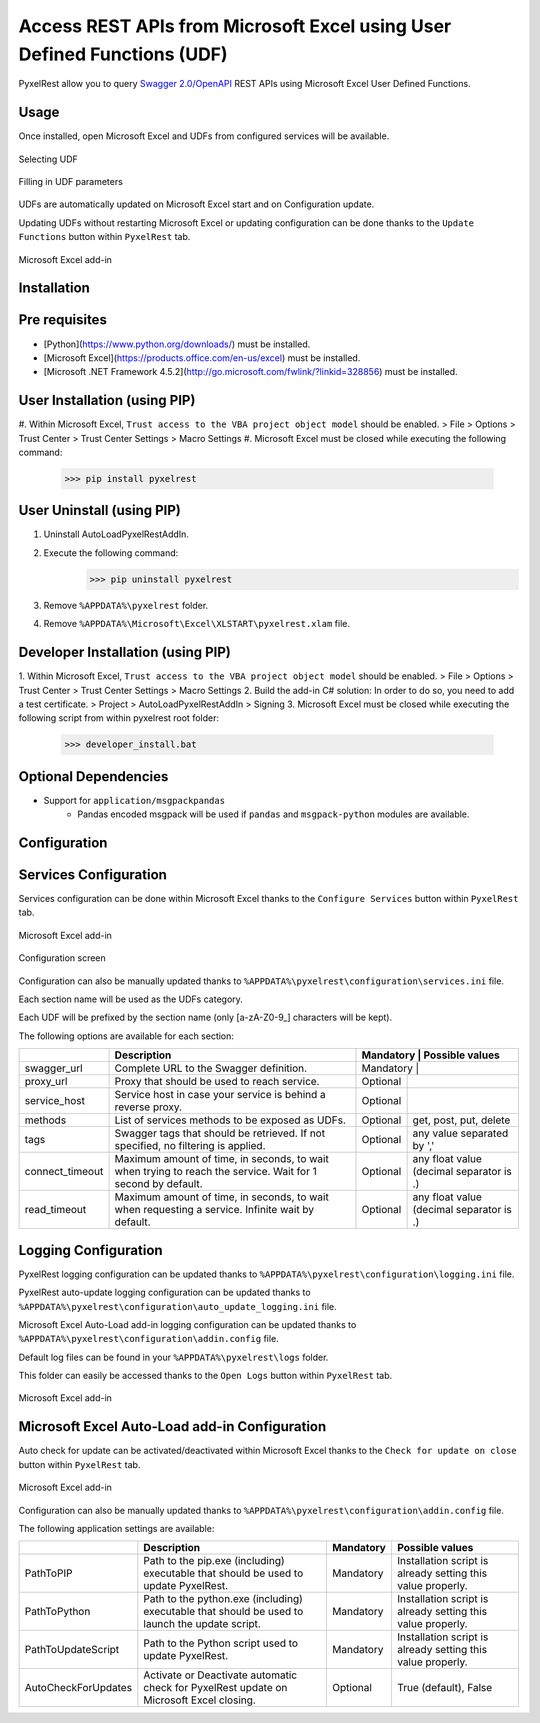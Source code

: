 Access REST APIs from Microsoft Excel using User Defined Functions (UDF)
========================================================================
PyxelRest allow you to query `Swagger 2.0/OpenAPI <https://www.openapis.org>`_ REST APIs using Microsoft Excel User Defined Functions.

Usage
-----

Once installed, open Microsoft Excel and UDFs from configured services will be available.

.. figure:: addin/AutoLoadPyxelRestAddIn/resources/screenshot_udfs_category.PNG
   :align: center

   Selecting UDF

.. figure:: addin/AutoLoadPyxelRestAddIn/resources/screenshot_udf_arguments.PNG
   :align: center

   Filling in UDF parameters

UDFs are automatically updated on Microsoft Excel start and on Configuration update.

Updating UDFs without restarting Microsoft Excel or updating configuration can be done thanks to the ``Update Functions`` button within ``PyxelRest`` tab.

.. figure:: addin/AutoLoadPyxelRestAddIn/resources/screenshot_pyxelrest_auto_load_ribbon.PNG
   :align: center

   Microsoft Excel add-in

Installation
------------
Pre requisites
--------------

- [Python](https://www.python.org/downloads/) must be installed.
- [Microsoft Excel](https://products.office.com/en-us/excel) must be installed.
- [Microsoft .NET Framework 4.5.2](http://go.microsoft.com/fwlink/?linkid=328856) must be installed.

User Installation (using PIP)
-----------------------------

#. Within Microsoft Excel, ``Trust access to the VBA project object model`` should be enabled.
> File > Options > Trust Center > Trust Center Settings > Macro Settings
#. Microsoft Excel must be closed while executing the following command:
        >>> pip install pyxelrest

User Uninstall (using PIP)
--------------------------

1. Uninstall AutoLoadPyxelRestAddIn.
2. Execute the following command:
        >>> pip uninstall pyxelrest
3. Remove ``%APPDATA%\pyxelrest`` folder.
4. Remove ``%APPDATA%\Microsoft\Excel\XLSTART\pyxelrest.xlam`` file.

Developer Installation (using PIP)
----------------------------------

1. Within Microsoft Excel, ``Trust access to the VBA project object model`` should be enabled.
> File > Options > Trust Center > Trust Center Settings > Macro Settings
2. Build the add-in C# solution:
In order to do so, you need to add a test certificate.
> Project > AutoLoadPyxelRestAddIn > Signing
3. Microsoft Excel must be closed while executing the following script from within pyxelrest root folder:
        >>> developer_install.bat

Optional Dependencies
---------------------

- Support for ``application/msgpackpandas``
    - Pandas encoded msgpack will be used if ``pandas`` and ``msgpack-python`` modules are available.

Configuration
-------------

Services Configuration
----------------------

Services configuration can be done within Microsoft Excel thanks to the ``Configure Services`` button within ``PyxelRest`` tab.

.. figure:: addin/AutoLoadPyxelRestAddIn/resources/screenshot_pyxelrest_auto_load_ribbon.PNG
   :align: center

   Microsoft Excel add-in

.. figure:: addin/AutoLoadPyxelRestAddIn/resources/screenshot_configure_pyxelrest_services.PNG
   :align: center

   Configuration screen

Configuration can also be manually updated thanks to ``%APPDATA%\pyxelrest\configuration\services.ini`` file.

Each section name will be used as the UDFs category.

Each UDF will be prefixed by the section name (only [a-zA-Z0-9_] characters will be kept).

The following options are available for each section:

+-----------------+-------------------------------------------------------------------------------------------------------------+-----------+------------------------------------------+
|                 | Description                                                                                                 | Mandatory | Possible values                          |
+=================+=================================================================================================+===========+======================================================+
| swagger_url     | Complete URL to the Swagger definition.                                                                     | Mandatory |                                          |
+-----------------+-------------------------------------------------------------------------------------------------------------+-----------+------------------------------------------+
| proxy_url       | Proxy that should be used to reach service.                                                                 | Optional  |                                          |
+-----------------+-------------------------------------------------------------------------------------------------------------+-----------+------------------------------------------+
| service_host    | Service host in case your service is behind a reverse proxy.                                                | Optional  |                                          |
+-----------------+-------------------------------------------------------------------------------------------------------------+-----------+------------------------------------------+
| methods         | List of services methods to be exposed as UDFs.                                                             | Optional  | get, post, put, delete                   |
+-----------------+-------------------------------------------------------------------------------------------------------------+-----------+------------------------------------------+
| tags            | Swagger tags that should be retrieved. If not specified, no filtering is applied.                           | Optional  | any value separated by ','               |
+-----------------+-------------------------------------------------------------------------------------------------------------+-----------+------------------------------------------+
| connect_timeout | Maximum amount of time, in seconds, to wait when trying to reach the service. Wait for 1 second by default. | Optional  | any float value (decimal separator is .) |
+-----------------+-------------------------------------------------------------------------------------------------------------+-----------+------------------------------------------+
| read_timeout    | Maximum amount of time, in seconds, to wait when requesting a service. Infinite wait by default.            | Optional  | any float value (decimal separator is .) |
+-----------------+-------------------------------------------------------------------------------------------------------------+-----------+------------------------------------------+

Logging Configuration
---------------------

PyxelRest logging configuration can be updated thanks to ``%APPDATA%\pyxelrest\configuration\logging.ini`` file.

PyxelRest auto-update logging configuration can be updated thanks to ``%APPDATA%\pyxelrest\configuration\auto_update_logging.ini`` file.

Microsoft Excel Auto-Load add-in logging configuration can be updated thanks to ``%APPDATA%\pyxelrest\configuration\addin.config`` file.

Default log files can be found in your ``%APPDATA%\pyxelrest\logs`` folder.

This folder can easily be accessed thanks to the ``Open Logs`` button within ``PyxelRest`` tab.

.. figure:: addin/AutoLoadPyxelRestAddIn/resources/screenshot_pyxelrest_auto_load_ribbon.PNG
   :align: center

   Microsoft Excel add-in

Microsoft Excel Auto-Load add-in Configuration
----------------------------------------------

Auto check for update can be activated/deactivated within Microsoft Excel thanks to the ``Check for update on close`` button within ``PyxelRest`` tab.

.. figure:: addin/AutoLoadPyxelRestAddIn/resources/screenshot_pyxelrest_auto_load_ribbon.PNG
   :align: center

   Microsoft Excel add-in

Configuration can also be manually updated thanks to ``%APPDATA%\pyxelrest\configuration\addin.config`` file.

The following application settings are available:

+---------------------+------------------------------------------------------------------------------------------------+-----------+-------------------------------------------------------------+
|                     | Description                                                                                    | Mandatory | Possible values                                             |
+=====================+================================================================================================+===========+=============================================================+
| PathToPIP           | Path to the pip.exe (including) executable that should be used to update PyxelRest.            | Mandatory | Installation script is already setting this value properly. |
+---------------------+------------------------------------------------------------------------------------------------+-----------+-------------------------------------------------------------+
| PathToPython        | Path to the python.exe (including) executable that should be used to launch the update script. | Mandatory | Installation script is already setting this value properly. |
+---------------------+------------------------------------------------------------------------------------------------+-----------+-------------------------------------------------------------+
| PathToUpdateScript  | Path to the Python script used to update PyxelRest.                                            | Mandatory | Installation script is already setting this value properly. |
+---------------------+------------------------------------------------------------------------------------------------+-----------+-------------------------------------------------------------+
| AutoCheckForUpdates | Activate or Deactivate automatic check for PyxelRest update on Microsoft Excel closing.        | Optional  | True (default), False                                       |
+---------------------+------------------------------------------------------------------------------------------------+-----------+-------------------------------------------------------------+
